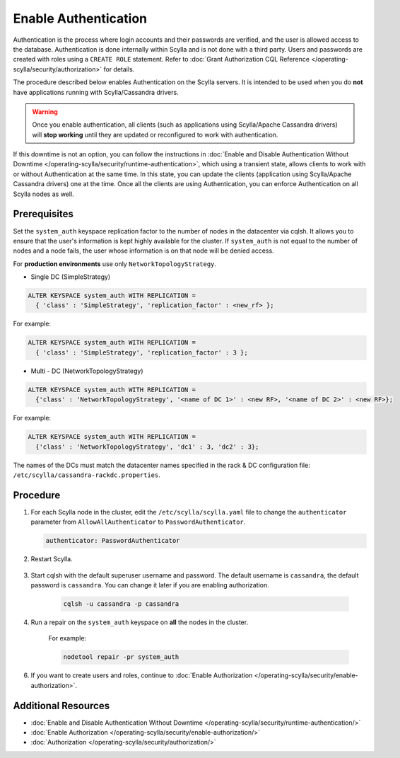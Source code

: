 Enable Authentication
=====================

Authentication is the process where login accounts and their passwords are verified, and the user is allowed access to the database. Authentication is done internally within Scylla and is not done with a third party. Users and passwords are created with roles using a ``CREATE ROLE`` statement. Refer to :doc:`Grant Authorization CQL Reference </operating-scylla/security/authorization>` for details.  

The procedure described below enables Authentication on the Scylla servers. It is intended to be used when you do **not** have applications running with Scylla/Cassandra drivers.

.. warning:: Once you enable authentication, all clients (such as applications using Scylla/Apache Cassandra drivers) will **stop working** until they are updated or reconfigured to work with authentication.

If this downtime is not an option, you can follow the instructions in :doc:`Enable and Disable Authentication Without Downtime </operating-scylla/security/runtime-authentication>`, which using a transient state, allows clients to work with or without Authentication at the same time. In this state, you can update the clients (application using Scylla/Apache Cassandra drivers) one at the time. Once all the clients are using Authentication, you can enforce Authentication on all Scylla nodes as well.

Prerequisites
--------------
Set the ``system_auth`` keyspace replication factor to the number of nodes in the datacenter via cqlsh. It allows you to ensure that 
the user's information is kept highly available for the cluster. If ``system_auth`` is not equal to the number of nodes
and a node fails, the user whose information is on that node will be denied access.

For **production environments** use only ``NetworkTopologyStrategy``.

* Single DC (SimpleStrategy)

.. code-block:: cql

   ALTER KEYSPACE system_auth WITH REPLICATION =
     { 'class' : 'SimpleStrategy', 'replication_factor' : <new_rf> };

For example:

.. code-block:: cql

   ALTER KEYSPACE system_auth WITH REPLICATION =
     { 'class' : 'SimpleStrategy', 'replication_factor' : 3 };

* Multi - DC (NetworkTopologyStrategy)

.. code-block:: cql

   ALTER KEYSPACE system_auth WITH REPLICATION =
     {'class' : 'NetworkTopologyStrategy', '<name of DC 1>' : <new RF>, '<name of DC 2>' : <new RF>};

For example:

.. code-block:: cql

   ALTER KEYSPACE system_auth WITH REPLICATION =
     {'class' : 'NetworkTopologyStrategy', 'dc1' : 3, 'dc2' : 3};

The names of the DCs must match the datacenter names specified in the rack & DC configuration file: ``/etc/scylla/cassandra-rackdc.properties``.


Procedure
----------

#. For each Scylla node in the cluster, edit the ``/etc/scylla/scylla.yaml`` file to change the ``authenticator`` parameter from ``AllowAllAuthenticator`` to ``PasswordAuthenticator``.

   .. code-block:: yaml

       authenticator: PasswordAuthenticator


#. Restart  Scylla.

    .. include:: /rst_include/scylla-commands-restart-index.rst

#. Start cqlsh with the default superuser username and password. The default username is ``cassandra``, the default password is ``cassandra``. You can change it later if you are enabling authorization.  

    .. code-block:: cql

       cqlsh -u cassandra -p cassandra

#. Run a repair on the ``system_auth`` keyspace on **all** the nodes in the cluster.
	
    For example:
	
    .. code-block:: none
	
       nodetool repair -pr system_auth

6. If you want to create users and roles, continue to :doc:`Enable Authorization </operating-scylla/security/enable-authorization>`.


Additional Resources
--------------------

* :doc:`Enable and Disable Authentication Without Downtime </operating-scylla/security/runtime-authentication/>`
* :doc:`Enable Authorization </operating-scylla/security/enable-authorization/>` 
* :doc:`Authorization </operating-scylla/security/authorization/>` 



